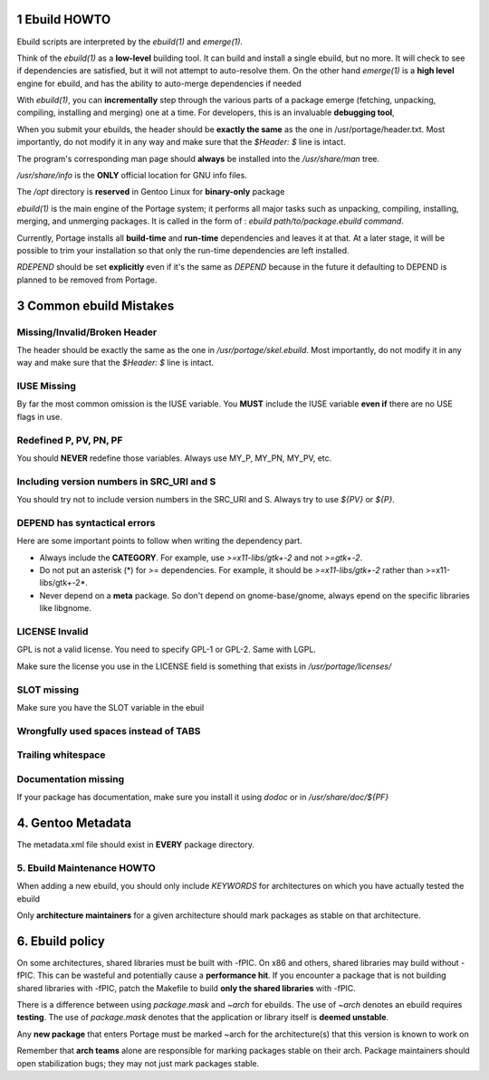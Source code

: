 1 Ebuild HOWTO
====================

Ebuild scripts are interpreted by the `ebuild(1)` and `emerge(1)`.

Think of the `ebuild(1)` as a **low-level** building tool. It can build and
install a single ebuild, but no more. It will check to see if dependencies are
satisfied, but it will not attempt to auto-resolve them. On the other hand
`emerge(1)` is a **high level** engine for ebuild, and has the ability to
auto-merge dependencies if needed

With `ebuild(1)`, you can **incrementally** step through the various parts of a
package emerge (fetching, unpacking, compiling, installing and merging) one at a
time. For developers, this is an invaluable **debugging tool**,

When you submit your ebuilds, the header should be **exactly the same** as the one
in /usr/portage/header.txt. Most importantly, do not modify it in any way and
make sure that the *$Header: $* line is intact.


The program's corresponding man page should **always** be installed into the
`/usr/share/man` tree.

`/usr/share/info` is the **ONLY** official location for GNU info files.

The `/opt` directory is **reserved** in Gentoo Linux for **binary-only** package

`ebuild(1)` is the main engine of the Portage system; it performs all major
tasks such as unpacking, compiling, installing, merging, and unmerging packages.
It is called in the form of : *ebuild path/to/package.ebuild command*.

Currently, Portage installs all **build-time** and **run-time** dependencies
and leaves it at that. At a later stage, it will be possible to trim your
installation so that only the run-time dependencies are left installed.

`RDEPEND` should be set **explicitly** even if it's the same as `DEPEND` because
in the future it defaulting to DEPEND is planned to be removed from Portage.

3 Common ebuild Mistakes
==============================

Missing/Invalid/Broken Header
------------------------------

The header should be exactly the same as the one in `/usr/portage/skel.ebuild`.
Most importantly, do not modify it in any way and make sure that the
*$Header: $* line is intact.

IUSE Missing
--------------------

By far the most common omission is the IUSE variable. You **MUST** include the
IUSE variable **even if** there are no USE flags in use.

Redefined P, PV, PN, PF
------------------------------

You should **NEVER** redefine those variables. Always use MY_P, MY_PN, MY_PV, etc.

Including version numbers in SRC_URI and S
--------------------------------------------------

You should try not to include version numbers in the SRC_URI and S. Always try
to use `${PV}` or `${P}`.

DEPEND has syntactical errors
------------------------------

Here are some important points to follow when writing the dependency part.

*   Always include the **CATEGORY**. For example, use `>=x11-libs/gtk+-2` and
    not `>=gtk+-2`.

*   Do not put an asterisk (*) for >= dependencies.  For example, it should be
    `>=x11-libs/gtk+-2` rather than >=x11-libs/gtk+-2*.

*   Never depend on a **meta** package.  So don't depend on gnome-base/gnome,
    always epend on the specific libraries like libgnome.

LICENSE Invalid
--------------------

GPL is not a valid license. You need to specify GPL-1 or GPL-2. Same with LGPL.

Make sure the license you use in the LICENSE field is something that exists in
`/usr/portage/licenses/`

SLOT missing
---------------

Make sure you have the SLOT variable in the ebuil

Wrongfully used spaces instead of TABS
----------------------------------------

Trailing whitespace
-------------------------

Documentation missing
------------------------------

If your package has documentation, make sure you install it using `dodoc` or
in `/usr/share/doc/${PF}`

4. Gentoo Metadata
=========================

The metadata.xml file should exist in **EVERY** package directory.

5. Ebuild Maintenance HOWTO
----------------------------------------

When adding a new ebuild, you should only include `KEYWORDS` for architectures
on which you have actually tested the ebuild

Only **architecture maintainers** for a given architecture should mark packages
as stable on that architecture.

6. Ebuild policy
====================

On some architectures, shared libraries must be built with -fPIC. On x86 and
others, shared libraries may build without -fPIC. This can be wasteful and
potentially cause a **performance hit**. If you encounter a package that is not
building shared libraries with -fPIC, patch the Makefile to build **only the
shared libraries** with -fPIC.

There is a difference between using `package.mask` and `~arch` for ebuilds. The
use of `~arch` denotes an ebuild requires **testing**. The use of `package.mask`
denotes that the application or library itself is **deemed unstable**.

Any **new package** that enters Portage must be marked ~arch for the
architecture(s) that this version is known to work on

Remember that **arch teams** alone are responsible for marking packages stable on
their arch. Package maintainers should open stabilization bugs; they may not
just mark packages stable.


